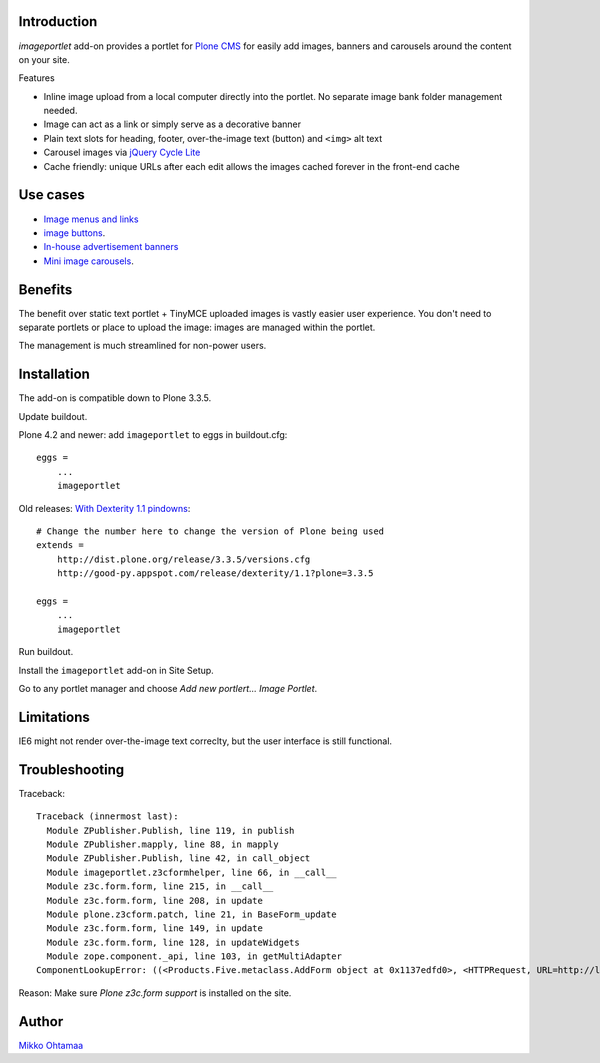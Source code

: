 Introduction
-------------

*imageportlet* add-on provides a portlet for `Plone CMS <http://plone.org>`_
for easily add images, banners and carousels around the content on your site.

Features

* Inline image upload from a local computer directly into the portlet. No separate image bank folder management needed.

* Image can act as a link or simply serve as a decorative banner

* Plain text slots for heading, footer, over-the-image text (button) and ``<img>`` alt text

* Carousel images via `jQuery Cycle Lite <http://jquery.malsup.com/cycle/>`_

* Cache friendly: unique URLs after each edit allows the images cached forever in the front-end cache

.. image :: https://github.com/downloads/miohtama/imageportlet/Screen%20Shot%202012-11-15%20at%204.32.42%20PM.png

Use cases
----------

* `Image menus and links <http://www.visitkalajoki.fi>`_

* `image buttons <http://www.visitkalajoki.fi/fi/teemat/pariskunnat>`_.

* `In-house advertisement banners <http://www.visitkalajoki.fi>`_

* `Mini image carousels <http://www.hotellilevitunturi.fi/fi/>`_.

Benefits
----------

The benefit over static text portlet + TinyMCE uploaded images is vastly
easier user experience. You don't need to separate portlets or place to upload the image:
images are managed within the portlet.

The management is much streamlined for non-power users.

Installation
-------------

The add-on is compatible down to Plone 3.3.5.

Update buildout.

Plone 4.2 and newer: add ``imageportlet`` to eggs in buildout.cfg::

    eggs =
        ...
        imageportlet

Old releases: `With Dexterity 1.1 pindowns <http://plone.org/products/dexterity/documentation/how-to/install>`_::

    # Change the number here to change the version of Plone being used
    extends =
        http://dist.plone.org/release/3.3.5/versions.cfg
        http://good-py.appspot.com/release/dexterity/1.1?plone=3.3.5

    eggs =
        ...
        imageportlet


Run buildout.

Install the ``imageportlet`` add-on in Site Setup.

Go to any portlet manager and choose *Add new portlert... Image Portlet*.

Limitations
------------

IE6 might not render over-the-image text correclty, but the user interface is still functional.

Troubleshooting
----------------

Traceback::

    Traceback (innermost last):
      Module ZPublisher.Publish, line 119, in publish
      Module ZPublisher.mapply, line 88, in mapply
      Module ZPublisher.Publish, line 42, in call_object
      Module imageportlet.z3cformhelper, line 66, in __call__
      Module z3c.form.form, line 215, in __call__
      Module z3c.form.form, line 208, in update
      Module plone.z3cform.patch, line 21, in BaseForm_update
      Module z3c.form.form, line 149, in update
      Module z3c.form.form, line 128, in updateWidgets
      Module zope.component._api, line 103, in getMultiAdapter
    ComponentLookupError: ((<Products.Five.metaclass.AddForm object at 0x1137edfd0>, <HTTPRequest, URL=http://localhost:9888/test/++contextportlets++plone.rightcolumn/+/imageportlet.ImagePortlet>, <+ at /test/++contextportlets++plone.rightcolumn/+>), <InterfaceClass z3c.form.interfaces.IWidgets>, u'')

Reason: Make sure *Plone z3c.form support* is installed on the site.

Author
-------

`Mikko Ohtamaa <http://opensourcehacker.com>`_